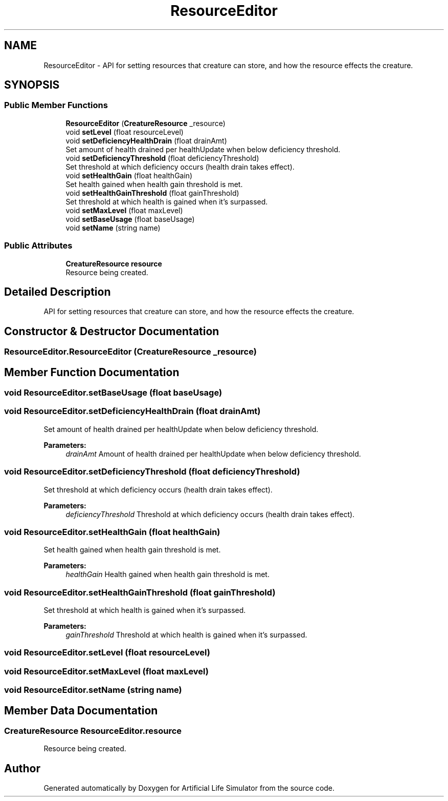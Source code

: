 .TH "ResourceEditor" 3 "Tue Mar 12 2019" "Artificial Life Simulator" \" -*- nroff -*-
.ad l
.nh
.SH NAME
ResourceEditor \- API for setting resources that creature can store, and how the resource effects the creature\&.  

.SH SYNOPSIS
.br
.PP
.SS "Public Member Functions"

.in +1c
.ti -1c
.RI "\fBResourceEditor\fP (\fBCreatureResource\fP _resource)"
.br
.ti -1c
.RI "void \fBsetLevel\fP (float resourceLevel)"
.br
.ti -1c
.RI "void \fBsetDeficiencyHealthDrain\fP (float drainAmt)"
.br
.RI "Set amount of health drained per healthUpdate when below deficiency threshold\&. "
.ti -1c
.RI "void \fBsetDeficiencyThreshold\fP (float deficiencyThreshold)"
.br
.RI "Set threshold at which deficiency occurs (health drain takes effect)\&. "
.ti -1c
.RI "void \fBsetHealthGain\fP (float healthGain)"
.br
.RI "Set health gained when health gain threshold is met\&. "
.ti -1c
.RI "void \fBsetHealthGainThreshold\fP (float gainThreshold)"
.br
.RI "Set threshold at which health is gained when it's surpassed\&. "
.ti -1c
.RI "void \fBsetMaxLevel\fP (float maxLevel)"
.br
.ti -1c
.RI "void \fBsetBaseUsage\fP (float baseUsage)"
.br
.ti -1c
.RI "void \fBsetName\fP (string name)"
.br
.in -1c
.SS "Public Attributes"

.in +1c
.ti -1c
.RI "\fBCreatureResource\fP \fBresource\fP"
.br
.RI "Resource being created\&. "
.in -1c
.SH "Detailed Description"
.PP 
API for setting resources that creature can store, and how the resource effects the creature\&. 


.SH "Constructor & Destructor Documentation"
.PP 
.SS "ResourceEditor\&.ResourceEditor (\fBCreatureResource\fP _resource)"

.SH "Member Function Documentation"
.PP 
.SS "void ResourceEditor\&.setBaseUsage (float baseUsage)"

.SS "void ResourceEditor\&.setDeficiencyHealthDrain (float drainAmt)"

.PP
Set amount of health drained per healthUpdate when below deficiency threshold\&. 
.PP
\fBParameters:\fP
.RS 4
\fIdrainAmt\fP Amount of health drained per healthUpdate when below deficiency threshold\&.
.RE
.PP

.SS "void ResourceEditor\&.setDeficiencyThreshold (float deficiencyThreshold)"

.PP
Set threshold at which deficiency occurs (health drain takes effect)\&. 
.PP
\fBParameters:\fP
.RS 4
\fIdeficiencyThreshold\fP Threshold at which deficiency occurs (health drain takes effect)\&.
.RE
.PP

.SS "void ResourceEditor\&.setHealthGain (float healthGain)"

.PP
Set health gained when health gain threshold is met\&. 
.PP
\fBParameters:\fP
.RS 4
\fIhealthGain\fP Health gained when health gain threshold is met\&.
.RE
.PP

.SS "void ResourceEditor\&.setHealthGainThreshold (float gainThreshold)"

.PP
Set threshold at which health is gained when it's surpassed\&. 
.PP
\fBParameters:\fP
.RS 4
\fIgainThreshold\fP Threshold at which health is gained when it's surpassed\&.
.RE
.PP

.SS "void ResourceEditor\&.setLevel (float resourceLevel)"

.SS "void ResourceEditor\&.setMaxLevel (float maxLevel)"

.SS "void ResourceEditor\&.setName (string name)"

.SH "Member Data Documentation"
.PP 
.SS "\fBCreatureResource\fP ResourceEditor\&.resource"

.PP
Resource being created\&. 

.SH "Author"
.PP 
Generated automatically by Doxygen for Artificial Life Simulator from the source code\&.

